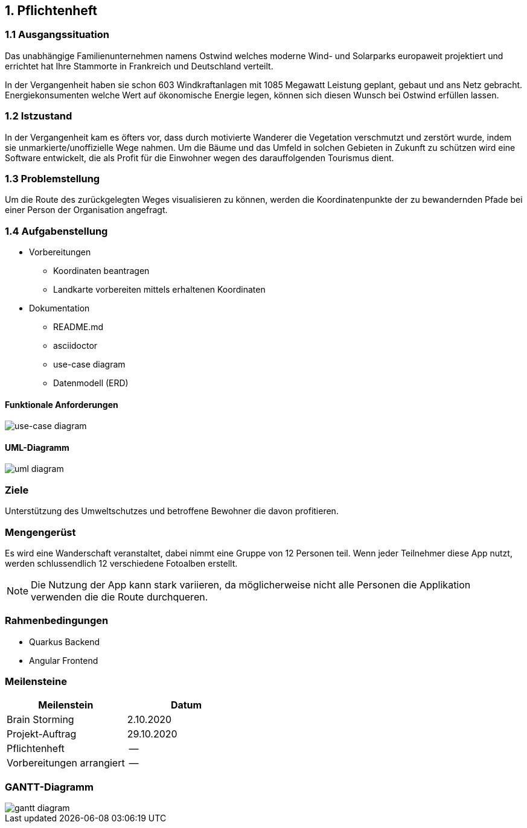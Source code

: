 == 1. Pflichtenheft


=== 1.1 Ausgangssituation

Das unabhängige Familienunternehmen namens Ostwind welches
moderne Wind- und Solarparks europaweit projektiert und errichtet
hat Ihre Stammorte in Frankreich und Deutschland verteilt.

In der Vergangenheit haben sie schon 603 Windkraftanlagen mit 1085
Megawatt Leistung geplant, gebaut und ans Netz gebracht. Energiekonsumenten welche
Wert auf ökonomische Energie legen, können sich diesen Wunsch bei Ostwind
erfüllen lassen.

=== 1.2 Istzustand

In der Vergangenheit kam es öfters vor, dass durch motivierte
Wanderer die Vegetation verschmutzt und zerstört wurde,
indem sie unmarkierte/unoffizielle Wege nahmen.
Um die Bäume und das Umfeld in solchen Gebieten in Zukunft
zu schützen wird eine Software entwickelt, die als Profit
für die Einwohner wegen des darauffolgenden Tourismus dient.

=== 1.3 Problemstellung

Um die Route des zurückgelegten Weges visualisieren zu können, werden die Koordinatenpunkte
der zu bewandernden Pfade bei einer Person der Organisation angefragt.

=== 1.4 Aufgabenstellung

* Vorbereitungen
** Koordinaten beantragen
** Landkarte vorbereiten mittels erhaltenen Koordinaten

* Dokumentation
** README.md
** asciidoctor
** use-case diagram
** Datenmodell (ERD)

==== Funktionale Anforderungen

image::images/use_case1.png[use-case diagram]

==== UML-Diagramm

image::images/uml.png[uml diagram]

//==== Nichtfunktionale Anforderungen (NFA)

=== Ziele

Unterstützung des Umweltschutzes und betroffene Bewohner die davon profitieren.

=== Mengengerüst

Es wird eine Wanderschaft veranstaltet, dabei nimmt eine Gruppe von 12 Personen teil.
Wenn jeder Teilnehmer diese App nutzt, werden schlussendlich 12 verschiedene Fotoalben erstellt.

NOTE: Die Nutzung der App kann stark variieren, da möglicherweise nicht alle Personen die Applikation verwenden
die die Route durchqueren.

=== Rahmenbedingungen

* Quarkus Backend
* Angular Frontend

//zB Vorgaben vom Auftraggeber

//== Entwurf "Wie mache ich es"
//=== Systemarchitektur
//=== ...

//== Projekthandbuch "Organisatorische Rahmenbedingungen"
=== Meilensteine

[cols="1,1", options="header"]
|===
| Meilenstein
| Datum

| Brain Storming
| 2.10.2020

| Projekt-Auftrag
| 29.10.2020

| Pflichtenheft
| --

| Vorbereitungen arrangiert
| --

|===

=== GANTT-Diagramm

image::images/gantt_diagram.png[gantt diagram]

//* link:minutes-of-meeting.html[Protokollvorlage]
//* link:demo.html[Demo]
